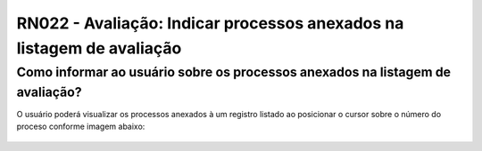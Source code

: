 **RN022 - Avaliação: Indicar processos anexados na listagem de avaliação**
==========================================================================

Como informar ao usuário sobre os processos anexados na listagem de avaliação?
------------------------------------------------------------------------------

O usuário poderá visualizar os processos anexados à um registro listado ao posicionar o cursor sobre o número do proceso conforme
imagem abaixo: 

.. figure:: Tela2_Avaliacao_Processo.png
